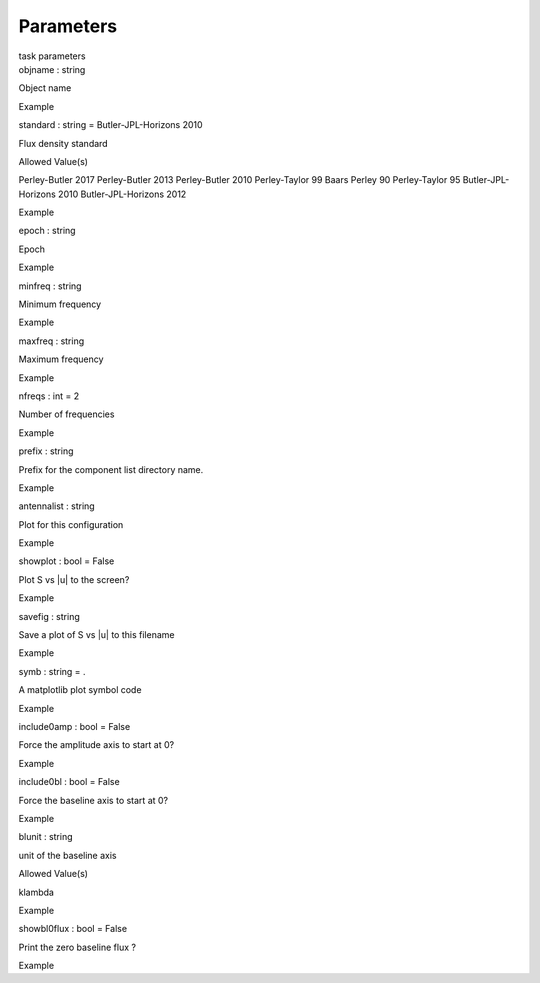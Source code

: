 .. container::
   :name: viewlet-above-content-title

Parameters
==========

.. container::
   :name: viewlet-below-content-title

.. container:: documentDescription description

   task parameters

.. container:: section
   :name: viewlet-above-content-body

.. container:: section
   :name: content-core

   .. container:: pat-autotoc
      :name: parent-fieldname-text

      .. container:: parsed-parameters

         .. container:: param

            .. container:: parameters2

               objname : string

            Object name

Example

.. container:: param

   .. container:: parameters2

      standard : string = Butler-JPL-Horizons 2010

   Flux density standard

Allowed Value(s)

Perley-Butler 2017 Perley-Butler 2013 Perley-Butler 2010 Perley-Taylor
99 Baars Perley 90 Perley-Taylor 95 Butler-JPL-Horizons 2010
Butler-JPL-Horizons 2012

Example

.. container:: param

   .. container:: parameters2

      epoch : string

   Epoch

Example

.. container:: param

   .. container:: parameters2

      minfreq : string

   Minimum frequency

Example

.. container:: param

   .. container:: parameters2

      maxfreq : string

   Maximum frequency

Example

.. container:: param

   .. container:: parameters2

      nfreqs : int = 2

   Number of frequencies

Example

.. container:: param

   .. container:: parameters2

      prefix : string

   Prefix for the component list directory name.

Example

.. container:: param

   .. container:: parameters2

      antennalist : string

   Plot for this configuration

Example

.. container:: param

   .. container:: parameters2

      showplot : bool = False

   Plot S vs \|u\| to the screen?

Example

.. container:: param

   .. container:: parameters2

      savefig : string

   Save a plot of S vs \|u\| to this filename

Example

.. container:: param

   .. container:: parameters2

      symb : string = .

   A matplotlib plot symbol code

Example

.. container:: param

   .. container:: parameters2

      include0amp : bool = False

   Force the amplitude axis to start at 0?

Example

.. container:: param

   .. container:: parameters2

      include0bl : bool = False

   Force the baseline axis to start at 0?

Example

.. container:: param

   .. container:: parameters2

      blunit : string

   unit of the baseline axis

Allowed Value(s)

klambda

Example

.. container:: param

   .. container:: parameters2

      showbl0flux : bool = False

   Print the zero baseline flux ?

Example

.. container:: section
   :name: viewlet-below-content-body

